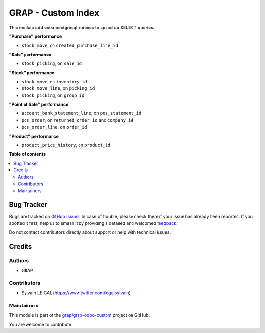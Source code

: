 ===================
GRAP - Custom Index
===================

.. 
   !!!!!!!!!!!!!!!!!!!!!!!!!!!!!!!!!!!!!!!!!!!!!!!!!!!!
   !! This file is generated by oca-gen-addon-readme !!
   !! changes will be overwritten.                   !!
   !!!!!!!!!!!!!!!!!!!!!!!!!!!!!!!!!!!!!!!!!!!!!!!!!!!!
   !! source digest: sha256:bd4b823c39ffe227953551e9cc518f82163dc770a1da00b0555ab4a616f6f5dc
   !!!!!!!!!!!!!!!!!!!!!!!!!!!!!!!!!!!!!!!!!!!!!!!!!!!!

.. |badge1| image:: https://img.shields.io/badge/maturity-Beta-yellow.png
    :target: https://odoo-community.org/page/development-status
    :alt: Beta
.. |badge2| image:: https://img.shields.io/badge/licence-AGPL--3-blue.png
    :target: http://www.gnu.org/licenses/agpl-3.0-standalone.html
    :alt: License: AGPL-3
.. |badge3| image:: https://img.shields.io/badge/github-grap%2Fgrap--odoo--custom-lightgray.png?logo=github
    :target: https://github.com/grap/grap-odoo-custom/tree/12.0/grap_index
    :alt: grap/grap-odoo-custom

|badge1| |badge2| |badge3|

This module add extra postgresql indexes to speed up SELECT queries.

**"Purchase" performance**

- ``stock_move``, on ``created_purchase_line_id``

**"Sale" performance**

- ``stock_picking``, on ``sale_id``

**"Stock" performance**

- ``stock_move``, on ``inventory_id``
- ``stock_move_line``, on ``picking_id``
- ``stock_picking``, on ``group_id``

**"Point of Sale" performance**

- ``account_bank_statement_line``, on ``pos_statement_id``
- ``pos_order``, on ``returned_order_id`` and ``company_id``
- ``pos_order_line``, on ``order_id``


**"Product" performance**

- ``product_price_history``, on ``product_id``

**Table of contents**

.. contents::
   :local:

Bug Tracker
===========

Bugs are tracked on `GitHub Issues <https://github.com/grap/grap-odoo-custom/issues>`_.
In case of trouble, please check there if your issue has already been reported.
If you spotted it first, help us to smash it by providing a detailed and welcomed
`feedback <https://github.com/grap/grap-odoo-custom/issues/new?body=module:%20grap_index%0Aversion:%2012.0%0A%0A**Steps%20to%20reproduce**%0A-%20...%0A%0A**Current%20behavior**%0A%0A**Expected%20behavior**>`_.

Do not contact contributors directly about support or help with technical issues.

Credits
=======

Authors
~~~~~~~

* GRAP

Contributors
~~~~~~~~~~~~

* Sylvain LE GAL (https://www.twitter.com/legalsylvain)

Maintainers
~~~~~~~~~~~

This module is part of the `grap/grap-odoo-custom <https://github.com/grap/grap-odoo-custom/tree/12.0/grap_index>`_ project on GitHub.

You are welcome to contribute.

